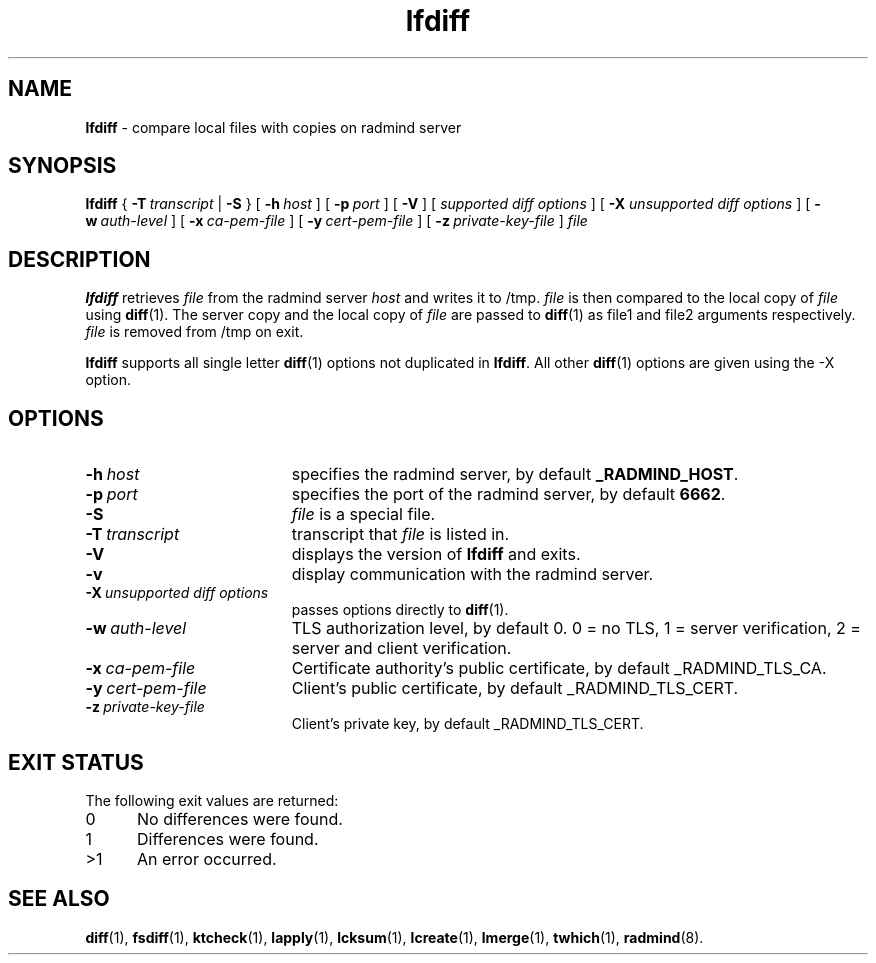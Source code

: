 .TH lfdiff "1" "November 2001" "RSUG" "User Commands"
.SH NAME
.B lfdiff 
\- compare local files with copies on radmind server
.SH SYNOPSIS
.B lfdiff 
{
.BI \-T\  transcript
|
.B \-S
} [
.BI \-h\  host 
] [
.BI \-p\  port
] [
.B \-V
] [
.I supported\ diff\ options
] [
.B \-X
.I unsupported\ diff\ options
] [
.BI \-w\  auth-level
] [
.BI \-x\  ca-pem-file
] [
.BI \-y\  cert-pem-file
] [ 
.BI \-z\  private-key-file
]
.I file 
.sp
.SH DESCRIPTION
.B lfdiff 
retrieves 
.I file 
from the radmind server 
.I host 
and writes it to
/tmp.  
.I file
is then compared to the local copy of 
.I file 
using 
.BR diff (1). 
The server copy and the local copy of 
.I file 
are passed to 
.BR diff (1)
as file1
and file2 arguments respectively.  
.I file 
is removed from /tmp on exit.

.B lfdiff
supports all single letter 
.BR diff (1)
options not duplicated in 
.BR lfdiff .
All other
.BR diff (1) 
options are given using the \-X option.
.sp
.SH OPTIONS
.TP 19
.BI \-h\  host
specifies the radmind server, by default
.BR _RADMIND_HOST . 
.TP 19
.BI \-p\  port 
specifies the port of the radmind server, by default
.BR 6662 .
.TP 19
.B \-S
.I file
is a special file.
.TP 19
.BI \-T\  transcript 
transcript that 
.I file 
is listed in.
.TP 19
.B \-V
displays the version of 
.B lfdiff 
and exits.
.TP 19
.BI \-v
display communication with the radmind server.
.TP 19
.BI \-X\  unsupported\ diff\ options
passes options directly to
.BR diff (1). 
.TP 19
.BI \-w\  auth-level
TLS authorization level, by default 0.
0 = no TLS, 1 = server verification, 2 = server and client verification.
.TP 19
.BI \-x\  ca-pem-file
Certificate authority's public certificate, by default _RADMIND_TLS_CA.
.TP 19
.BI \-y\  cert-pem-file
Client's public certificate, by default _RADMIND_TLS_CERT.
.TP 19
.BI \-z\  private-key-file
Client's private key, by default _RADMIND_TLS_CERT.
.sp
.SH EXIT STATUS 
The following exit values are returned:
.TP 5
0
No differences were found.
.TP 5
1
Differences were found.
.TP 5
>1
An error occurred.
.sp
.SH SEE ALSO
.BR diff (1),
.BR fsdiff (1),
.BR ktcheck (1),
.BR lapply (1),
.BR lcksum (1),
.BR lcreate (1),
.BR lmerge (1),
.BR twhich (1),
.BR radmind (8).
